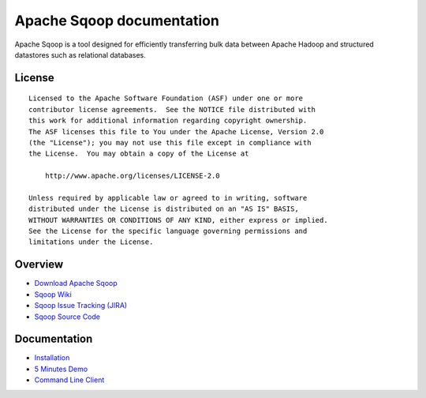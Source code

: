 .. Licensed to the Apache Software Foundation (ASF) under one or more
   contributor license agreements.  See the NOTICE file distributed with
   this work for additional information regarding copyright ownership.
   The ASF licenses this file to You under the Apache License, Version 2.0
   (the "License"); you may not use this file except in compliance with
   the License.  You may obtain a copy of the License at

       http://www.apache.org/licenses/LICENSE-2.0

   Unless required by applicable law or agreed to in writing, software
   distributed under the License is distributed on an "AS IS" BASIS,
   WITHOUT WARRANTIES OR CONDITIONS OF ANY KIND, either express or implied.
   See the License for the specific language governing permissions and
   limitations under the License.


=======================================
Apache Sqoop documentation
=======================================

Apache Sqoop is a tool designed for efficiently transferring bulk data between Apache Hadoop and structured datastores such as relational databases.

License
-------

::

    Licensed to the Apache Software Foundation (ASF) under one or more
    contributor license agreements.  See the NOTICE file distributed with
    this work for additional information regarding copyright ownership.
    The ASF licenses this file to You under the Apache License, Version 2.0
    (the "License"); you may not use this file except in compliance with
    the License.  You may obtain a copy of the License at

        http://www.apache.org/licenses/LICENSE-2.0

    Unless required by applicable law or agreed to in writing, software
    distributed under the License is distributed on an "AS IS" BASIS,
    WITHOUT WARRANTIES OR CONDITIONS OF ANY KIND, either express or implied.
    See the License for the specific language governing permissions and
    limitations under the License.

Overview
--------

- `Download Apache Sqoop <http://www.apache.org/dyn/closer.cgi/sqoop>`_
- `Sqoop Wiki <https://cwiki.apache.org/confluence/display/SQOOP/Home>`_
- `Sqoop Issue Tracking (JIRA) <https://issues.apache.org/jira/browse/SQOOP>`_
- `Sqoop Source Code <https://git-wip-us.apache.org/repos/asf?p=sqoop.git;a=summary>`_

Documentation
-------------

- `Installation <Installation.html>`_
- `5 Minutes Demo <Sqoop5MinutesDemo.html>`_
- `Command Line Client <CommandLineClient.html>`_
